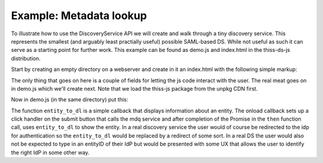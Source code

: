 Example: Metadata lookup
========================

To illustrate how to use the DiscoveryService API we will create and walk through a tiny discovery service. This represents the smallest (and arguably least practially useful) possible SAML-based DS. While not useful as such it can serve as a starting point for further work. This example can be found as demo.js and index.html in the thiss-ds-js distribution.

Start by creating an empty directory on a webserver and create in it an index.html with the following simple markup:

.. code-block:: html
  :linenos:

  <!DOCTYPE html>
  <html>
  <head>
    <script src="//unpkg.com/@theidentityselector/thiss-ds@<version>"></script>
    <script src="demo.js"></script>
    <title>Tiny Discovery Service</title>
  </head>
  <body>
    <main role="main">
      <h1>Search for your identity provider!</h1>
      <p>Enter an entityID and hit the lookup button</p>
      <input role="button" id="lookup" value="https://idp.unitedid.org/idp/shibboleth" type="text"/>
      <input type="button" id="submit" value="lookup"/>
      <div id="info"></div>
    </main>
  </body>
  </html>

..

The only thing that goes on here is a couple of fields for letting the js code interact with the user. The real meat
goes on in demo.js which we'll create next. Note that we load the thiss-js package from the unpkg CDN first.

Now in demo.js (in the same directory) put this:

.. code-block:: js
  :linenos:

  function entity_to_dl(entity,dl) {
     let doc = window.document;
     Array.from(dl.children).forEach(c => o.removeChild(c));
     Object.getOwnPropertyNames(entity).forEach(k => {
        let v = entity[k];
        let dt = doc.createElement("dt");
        dt.textContent = k;
        dl.appendChild(dt);
        let dd = doc.createElement("dd");
        if (k === "entity_icon") {
           let img = doc.createElement("img")
           img.setAttribute("src", v);
           dd.appendChild(img);
        } else if (typeof v === 'object') {
           let inner = doc.createElement("dl");
           entity_to_dl(v, inner);
           dd.appendChild(inner);
        } else {
           dd.textContent = v;
        }
           dl.appendChild(dd);
     })
      
  }
  
  window.onload = function() {
     let ds = new thiss.DiscoveryService("https://md.thiss.io/entities/",
                                         "https://use.thiss.io/ps/","test")
     let doc = window.document;
     let o = doc.getElementById("info");
     let i = doc.getElementById("lookup");
     let s = doc.getElementById("submit");
     let dl = doc.createElement("dl");
     o.appendChild(dl);
  
     s.onclick = function() {
        ds.mdq(i.value).then(entity => {
           if (!entity) { entity = {"error": "not found"} }
           entity_to_dl(entity, dl);
        });
     }
  }


The function ``entity_to_dl`` is a simple callback that displays information about an entity. The onload callback sets up a click handler on the submit button that calls the mdq service and after completion of the Promise in the ``then`` function call, uses ``entity_to_dl`` to show the entity. In a real discovery service the user would of course be redirected to the idp for authentication so the ``entity_to_dl`` would be replaced by a redirect of some sort. In a real DS the user would also not be expected to type in an entityID of their IdP but would be presented with some UX that allows the user to identify the right IdP in some other way.
